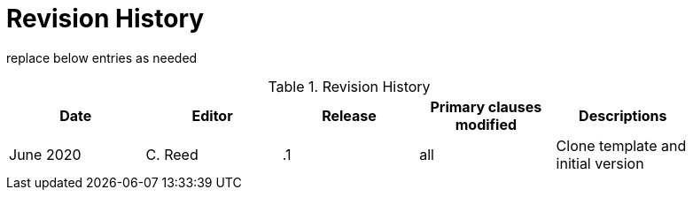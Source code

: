 [appendix]
[[RevisionHistory]]
= Revision History

===============================================
replace below entries as needed
===============================================

.Revision History
[width="90%",options="header"]
|====================
|Date |Editor |Release | Primary clauses modified |Descriptions
|June 2020 |C. Reed | .1 |all | Clone template and initial version
|====================
